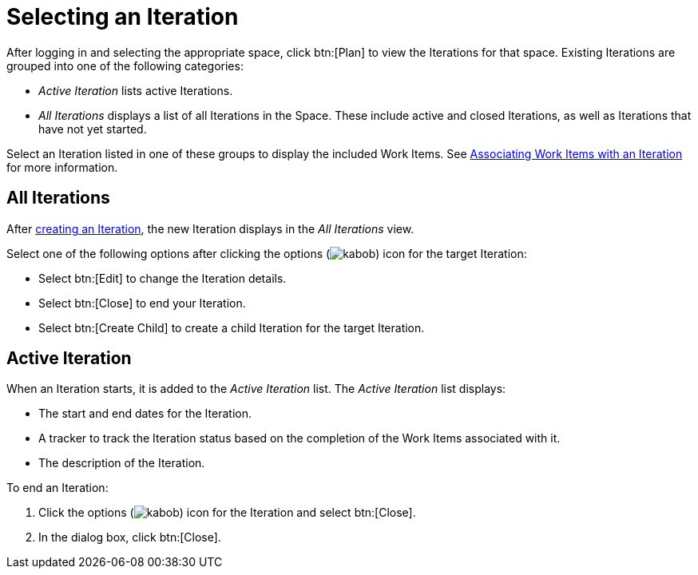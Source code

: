 [#selecting_an_iteration]
= Selecting an Iteration

After logging in and selecting the appropriate space, click btn:[Plan] to view the Iterations for that space. Existing Iterations are grouped into one of the following categories:

* _Active Iteration_ lists active Iterations.
* _All Iterations_ displays a list of all Iterations in the Space. These include active and closed Iterations, as well as Iterations that have not yet started.

Select an Iteration listed in one of these groups to display the included Work Items. See <<associating_work_items_with_an_iteration,Associating Work Items with an Iteration>> for more information.

== All Iterations

After <<creating_a_new_iteration, creating an Iteration>>, the new Iteration displays in the _All Iterations_ view.

Select one of the following options after clicking the options (image:kabob.png[title="Options"]) icon for the target Iteration:

* Select btn:[Edit] to change the Iteration details.
* Select btn:[Close] to end your Iteration.
* Select btn:[Create Child] to create a child Iteration for the target Iteration.

== Active Iteration

When an Iteration starts, it is added to the _Active Iteration_ list. The _Active Iteration_ list displays:

* The start and end dates for the Iteration.
* A tracker to track the Iteration status based on the completion of the Work Items associated with it.
* The description of the Iteration.

To end an Iteration:

. Click the options (image:kabob.png[title="Options"]) icon for the Iteration and select btn:[Close].
. In the dialog box, click btn:[Close].
